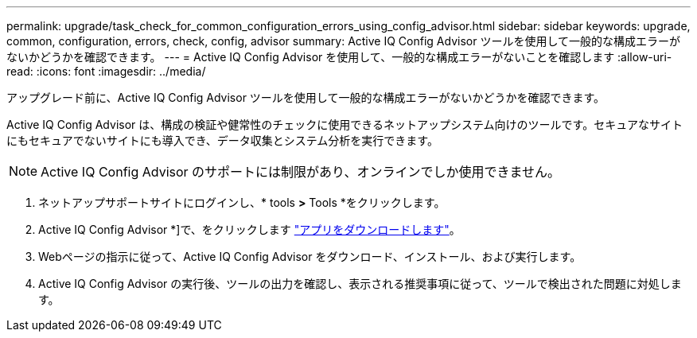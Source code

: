 ---
permalink: upgrade/task_check_for_common_configuration_errors_using_config_advisor.html 
sidebar: sidebar 
keywords: upgrade, common, configuration, errors, check, config, advisor 
summary: Active IQ Config Advisor ツールを使用して一般的な構成エラーがないかどうかを確認できます。 
---
= Active IQ Config Advisor を使用して、一般的な構成エラーがないことを確認します
:allow-uri-read: 
:icons: font
:imagesdir: ../media/


[role="lead"]
アップグレード前に、Active IQ Config Advisor ツールを使用して一般的な構成エラーがないかどうかを確認できます。

Active IQ Config Advisor は、構成の検証や健常性のチェックに使用できるネットアップシステム向けのツールです。セキュアなサイトにもセキュアでないサイトにも導入でき、データ収集とシステム分析を実行できます。


NOTE: Active IQ Config Advisor のサポートには制限があり、オンラインでしか使用できません。

. ネットアップサポートサイトにログインし、* tools *>* Tools *をクリックします。
. Active IQ Config Advisor *]で、をクリックします https://mysupport.netapp.com/site/tools/tool-eula/activeiq-configadvisor["アプリをダウンロードします"^]。
. Webページの指示に従って、Active IQ Config Advisor をダウンロード、インストール、および実行します。
. Active IQ Config Advisor の実行後、ツールの出力を確認し、表示される推奨事項に従って、ツールで検出された問題に対処します。


